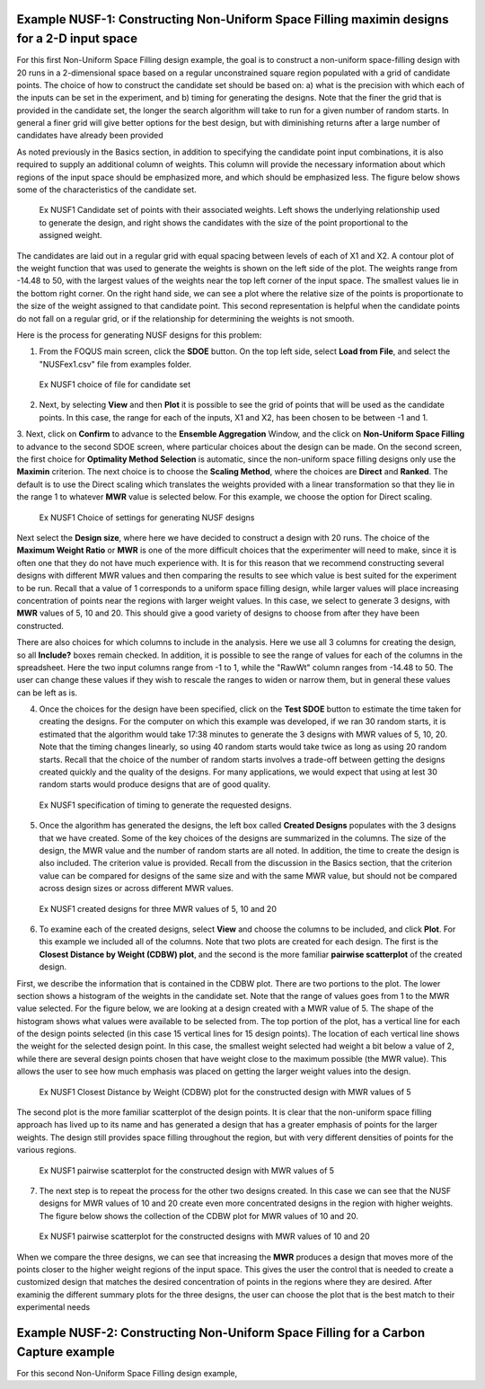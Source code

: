 Example NUSF-1: Constructing Non-Uniform Space Filling maximin designs for a 2-D input space
-----------------------------------------------------------------------------------------------

For this first Non-Uniform Space Filling design example, the goal is to construct a non-uniform space-filling design with 20 runs in a 2-dimensional space based on a regular unconstrained square region populated with a grid of candidate points. The choice of how to construct the candidate set should be based on: a) what is the precision with which each of the inputs can be set in the experiment, and b) timing for generating the designs. Note that the finer the grid that is provided in the candidate set, the longer the search algorithm will take to run for a given number of random starts. In general a finer grid will give better options for the best design, but with diminishing returns after a large number of candidates have already been provided

As noted previously in the Basics section, in addition to specifying the candidate point input combinations, it is also required to supply an additional column of weights. This column will provide the necessary information about which regions of the input space should be emphasized more, and which should be emphasized less. The figure below shows some of the characteristics of the candidate set.

.. figure:: figs/NUSFex1-wts.png
   :alt: Home Screen
   :name: fig.NUSFex1-wts
   
   Ex NUSF1 Candidate set of points with their associated weights. Left shows the underlying relationship used to generate the design, and right shows the candidates with the size of the point proportional to the assigned weight.
   
The candidates are laid out in a regular grid with equal spacing between levels of each of X1 and X2. A contour plot of the weight function that was used to generate the weights is shown on the left side of the plot. The weights range from -14.48 to 50, with the  largest values of the weights near the top left corner of the input space. The smallest values lie in the bottom right corner. On the right hand side, we can see a plot where the relative size of the points is proportionate to the size of the weight assigned to that candidate point. This second representation is helpful when the candidate points do not fall on a regular grid, or if the relationship for determining the weights is not smooth.

Here is the process for generating NUSF designs for this problem:

1. From the FOQUS main screen, click the **SDOE** button. On the top left side, select **Load from File**, and select the "NUSFex1.csv" file from examples folder.

.. figure:: figs/NUSFex1-loadfile.png
   :alt: Home Screen
   :name: fig.NUSFex1-loadfile
   
   Ex NUSF1 choice of file for candidate set
   
2. Next, by selecting **View** and then **Plot** it is possible to see the grid of points that will be used as the candidate points. In this case, the range for each of the inputs, X1 and X2, has been chosen to be between -1 and 1.

3. Next, click on **Confirm** to advance to the **Ensemble Aggregation** Window, and the click on **Non-Uniform Space Filling** to advance to the second SDOE screen, where particular choices about the design can be made. On the second screen, the first choice for **Optimality Method Selection** is automatic, since the non-uniform space filling designs only use the **Maximin** criterion.
The next choice is to choose the **Scaling Method**, where the choices are **Direct** and **Ranked**. The default is to use the Direct scaling which translates the weights provided with a linear transformation so that they lie in the range 1 to whatever **MWR** value is selected below. For this example, we choose the option for Direct scaling.

.. figure:: figs/NUSFex1-choices1.png
   :alt: Home Screen
   :name: fig.NUSFex1-choices1
   
   Ex NUSF1 Choice of settings for generating NUSF designs
   
Next select the **Design size**, where here we have decided to construct a design with 20 runs.
The choice of the **Maximum Weight Ratio** or **MWR** is one of the more difficult choices that the experimenter will need to make, since it is often one that they do not have much experience with. It is for this reason that we recommend constructing several designs with different MWR values and then comparing the results to see which value is best suited for the experiment to be run. Recall that a value of 1 corresponds to a uniform space filling design, while larger values will place increasing concentration of points near the regions with larger weight values. 
In this case, we select to generate 3 designs, with **MWR** values of 5, 10 and 20. This should give a good variety of designs to choose from after they have been constructed.

There are also choices for which columns to include in the analysis. Here we use all 3 columns for creating the design, so all **Include?** boxes remain checked. In addition, it is possible to see the range of values for each of the columns in the spreadsheet. Here the two input columns range from -1 to 1, while the "RawWt" column ranges from -14.48 to 50. The user can change these values if they wish to rescale the ranges to widen or narrow them, but in general these values can be left as is.

4. Once the choices for the design have been specified, click on the **Test SDOE** button to estimate the time taken for creating the designs. For the computer on which this example was developed, if we ran 30 random starts, it is estimated that the algorithm would take 17:38 minutes to generate the 3 designs with MWR values of 5, 10, 20. Note that the timing changes linearly, so using 40 random starts would take twice as long as using 20 random starts. Recall that the choice of the number of random starts involves a trade-off between getting the designs created quickly and the quality of the designs. For many applications, we would expect that using at lest 30 random starts would produce designs that are of good quality.

.. figure:: figs/NUSFex1-timing.png
   :alt: Home Screen
   :name: fig.NUSFex1-timing
   
   Ex NUSF1 specification of timing to generate the requested designs.
   
5. Once the algorithm has generated the designs, the left box called **Created Designs** populates with the 3 designs that we have created. Some of the key choices of the designs are summarized in the columns. The size of the design, the MWR value and the number of random starts are all noted. In addition, the time to create the design is also included. The criterion value is provided. Recall from the discussion in the Basics section, that the criterion value can be compared for designs of the same size and with the same MWR value, but should not be compared across design sizes or across different MWR values.

.. figure:: figs/NUSFex1-NUSFex1-createddesign.png
   :alt: Home Screen
   :name: fig.NUSFex1-NUSFex1-createddesign
   
   Ex NUSF1 created designs for three MWR values of 5, 10 and 20
   
6. To examine each of the created designs, select **View** and choose the columns to be included, and click **Plot**. For this example we included all of the columns. Note that two plots are created for each design. The first is the **Closest Distance by Weight (CDBW) plot**, and the second is the more familiar **pairwise scatterplot** of the created design.

First, we describe the information that is contained in the CDBW plot. There are two portions to the plot. The lower section shows a histogram of the weights in the candidate set. Note that the range of values goes from 1 to the MWR value selected. For the figure below, we are looking at a design created with a MWR value of 5. The shape of the histogram shows what values were available to be selected from. The top portion of the plot, has a vertical line for each of the design points selected (in this case 15 vertical lines for 15 design points). The location of each vertical line shows the weight for the selected design point. In this case, the smallest weight selected had weight a bit below a value of 2, while there are several design points chosen that have weight close to the maximum possible (the MWR value). This allows the user to see how much emphasis was placed on getting the larger weight values into the design.

.. figure:: figs/NUSFex1-graph1.png
   :alt: Home Screen
   :name: fig.NUSFex1-NUSFex1-graph1
   
   Ex NUSF1 Closest Distance by Weight (CDBW) plot for the constructed design with MWR values of 5
   
The second plot is the more familiar scatterplot of the design points. It is clear that the non-uniform space filling approach has lived up to its name and has generated a design that has a greater emphasis of points for the larger weights. The design still provides space filling throughout the region, but with very different densities of points for the various regions.

.. figure:: figs/NUSFex1-graph2.png
   :alt: Home Screen
   :name: fig.NUSFex1-NUSFex1-graph2
   
   Ex NUSF1 pairwise scatterplot for the constructed design with MWR values of 5
   
7. The next step is to repeat the process for the other two designs created. In this case we can see that the NUSF designs for MWR values of 10 and 20 create even more concentrated designs in the region with higher weights. The figure below shows the collection of the CDBW plot for MWR values of 10 and 20. 

.. figure:: figs/NUSFex1-CDBWplot.png
   :alt: Home Screen
   :name: fig.NUSFex1-NUSFex1-CDBWplot
   
   Ex NUSF1 Closest Distance by Weight (CDBW) plot for the constructed designs with MWR values of 10 and 20
   
 When we compare the three CDBW plots for the designs with MWR of 5, 10 and 20, we see that more of the points are shifted to the right closer to the maximum weight value as we increase the MWR value. This gives control to the user to adjust the relative density of points for different weights.
   
.. figure:: figs/NUSFex1-graph3.png
   :alt: Home Screen
   :name: fig.NUSFex1-NUSFex1-graph3
   
   Ex NUSF1 pairwise scatterplot for the constructed designs with MWR values of 10 and 20   
   
When we compare the three designs, we can see that increasing the **MWR** produces a design that moves more of the points closer to the higher weight regions of the input space. This gives the user the control that is needed to create a customized design that matches the desired concentration of points in the regions where they are desired. After examinig the different summary plots for the three designs, the user can choose the plot that is the best match to their experimental needs

Example NUSF-2: Constructing Non-Uniform Space Filling for a Carbon Capture example
-----------------------------------------------------------------------------------------------

For this second Non-Uniform Space Filling design example,
